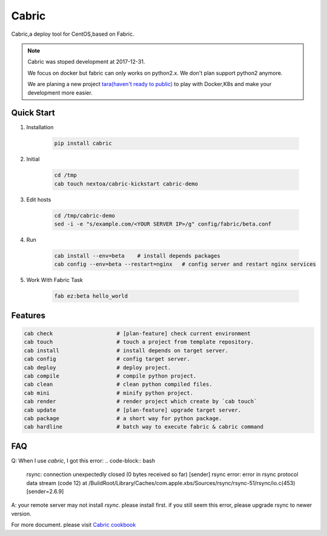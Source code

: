 Cabric
==================


Cabric,a deploy tool for CentOS,based on Fabric.


|build-status| |license| |pyimp|


.. note::

    Cabric was stoped development at 2017-12-31.

    We focus on docker but fabric can only works on python2.x.
    We don't plan support python2 anymore.

    We are planing a new project `tara(haven't ready to public) <https://github.com/wangwenpei/tara/>`_
    to play with Docker,K8s and make your development more easier.



Quick Start
--------------------------

#. Installation

    .. code-block:: bash

        pip install cabric


#. Initial

    .. code-block:: bash

        cd /tmp
        cab touch nextoa/cabric-kickstart cabric-demo



#. Edit hosts

     .. code-block:: bash

        cd /tmp/cabric-demo
        sed -i -e "s/example.com/<YOUR SERVER IP>/g" config/fabric/beta.conf

#. Run

    .. code-block:: bash

        cab install --env=beta    # install depends packages
        cab config --env=beta --restart=nginx   # config server and restart nginx services


#. Work With Fabric Task

    .. code-block:: bash

        fab ez:beta hello_world



Features
---------------------------
.. code-block:: bash

    cab check                    # [plan-feature] check current environment
    cab touch                    # touch a project from template repository.
    cab install                  # install depends on target server.
    cab config                   # config target server.
    cab deploy                   # deploy project.
    cab compile                  # compile python project.
    cab clean                    # clean python compiled files.
    cab mini                     # minify python project.
    cab render                   # render project which create by `cab touch`
    cab update                   # [plan-feature] upgrade target server.
    cab package                  # a short way for python package.
    cab hardline                 # batch way to execute fabric & cabric command



.. code end.


FAQ
---------------------------

Q: When I use `cabric`, I got this error:
.. code-block:: bash

    rsync: connection unexpectedly closed (0 bytes received so far) [sender]
    rsync error: error in rsync protocol data stream (code 12) at /BuildRoot/Library/Caches/com.apple.xbs/Sources/rsync/rsync-51/rsync/io.c(453) [sender=2.6.9]



.. code end.

A: your remote server may not install `rsync`. please install first. if you still seem this error, please upgrade rsync to newer version.



For more document. please visit `Cabric cookbook <https://www.nextoa.com/cabric/>`_


.. |build-status| image:: https://secure.travis-ci.org/wangwenpei/cabric.png?branch=master
    :alt: Build status
    :target: https://travis-ci.org/wangwenpei/cabric

.. |coverage| image:: https://codecov.io/github/wangwenpei/cabric/coverage.svg?branch=master
    :target: https://codecov.io/github/wangwenpei/cabric?branch=master

.. |license| image:: https://img.shields.io/pypi/l/cabric.svg
    :alt: MIT License
    :target: https://opensource.org/licenses/MIT

.. |wheel| image:: https://img.shields.io/pypi/wheel/cabric.svg
    :alt: Cabric can be installed via wheel
    :target: http://pypi.python.org/pypi/cabric/

.. |pyversion| image:: https://img.shields.io/pypi/pyversions/cabric.svg
    :alt: Supported Python versions.
    :target: http://pypi.python.org/pypi/cabric/

.. |pyimp| image:: https://img.shields.io/pypi/implementation/cabric.svg
    :alt: Support Python implementations.
    :target: http://pypi.python.org/pypi/cabric/

